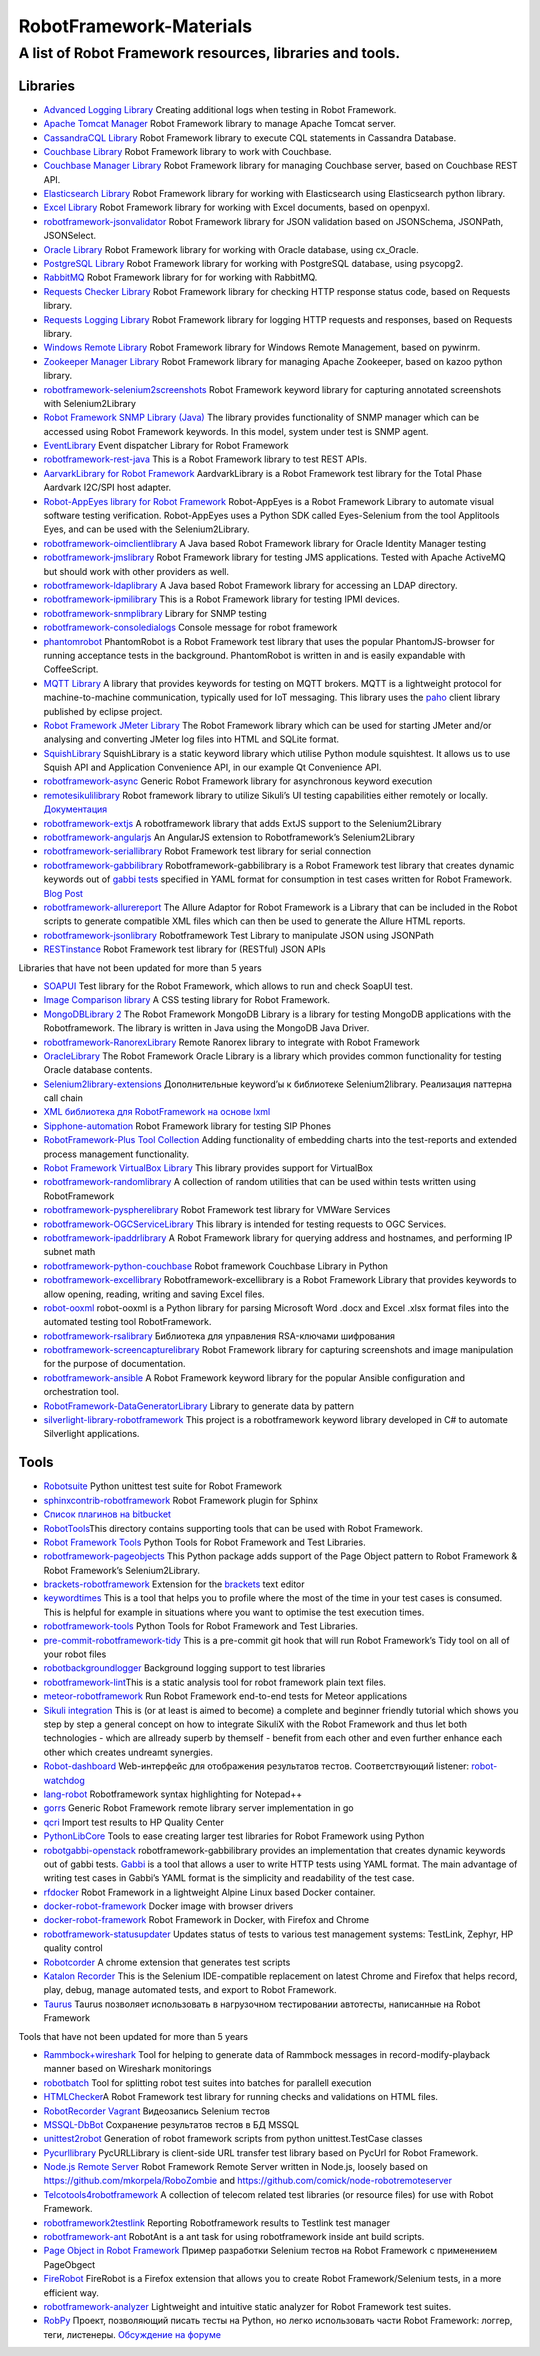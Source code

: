 RobotFramework-Materials
========================

A list of Robot Framework resources, libraries and tools.
---------------------------------------------------------

Libraries
~~~~~~~~~

-  `Advanced Logging
   Library <https://github.com/peterservice-rnd/robotframework-advancedlogging>`__
   Creating additional logs when testing in Robot Framework.
-  `Apache Tomcat
   Manager <https://github.com/peterservice-rnd/robotframework-apachetomcat>`__
   Robot Framework library to manage Apache Tomcat server.
-  `CassandraCQL
   Library <https://github.com/peterservice-rnd/robotframework-cassandracqllibrary>`__
   Robot Framework library to execute CQL statements in Cassandra
   Database.
-  `Couchbase
   Library <https://github.com/peterservice-rnd/robotframework-couchbaselibrary>`__
   Robot Framework library to work with Couchbase.
-  `Couchbase Manager
   Library <https://github.com/peterservice-rnd/robotframework-couchbasemanager>`__
   Robot Framework library for managing Couchbase server, based on
   Couchbase REST API.
-  `Elasticsearch
   Library <https://github.com/peterservice-rnd/robotframework-elasticsearchlibrary>`__
   Robot Framework library for working with Elasticsearch using
   Elasticsearch python library.
-  `Excel
   Library <https://github.com/peterservice-rnd/robotframework-excellib>`__
   Robot Framework library for working with Excel documents, based on
   openpyxl.
-  `robotframework-jsonvalidator <https://github.com/peterservice-rnd/robotframework-jsonvalidator>`__
   Robot Framework library for JSON validation based on JSONSchema,
   JSONPath, JSONSelect.
-  `Oracle
   Library <https://github.com/peterservice-rnd/robotframework-oracledb>`__
   Robot Framework library for working with Oracle database, using
   cx_Oracle.
-  `PostgreSQL
   Library <https://github.com/peterservice-rnd/robotframework-postgresqldb>`__
   Robot Framework library for working with PostgreSQL database, using
   psycopg2.
-  `RabbitMQ <https://github.com/peterservice-rnd/robotframework-rabbitmq>`__
   Robot Framework library for for working with RabbitMQ.
-  `Requests Checker
   Library <https://github.com/peterservice-rnd/robotframework-requestschecker>`__
   Robot Framework library for checking HTTP response status code, based
   on Requests library.
-  `Requests Logging
   Library <https://github.com/peterservice-rnd/robotframework-requestslogger>`__
   Robot Framework library for logging HTTP requests and responses,
   based on Requests library.
-  `Windows Remote
   Library <https://github.com/peterservice-rnd/robotframework-winrmlibrary>`__
   Robot Framework library for Windows Remote Management, based on
   pywinrm.
-  `Zookeeper Manager
   Library <https://github.com/peterservice-rnd/robotframework-zookeepermanager>`__
   Robot Framework library for managing Apache Zookeeper, based on kazoo
   python library.
-  `robotframework-selenium2screenshots <https://github.com/collective/robotframework-selenium2screenshots>`__
   Robot Framework keyword library for capturing annotated screenshots
   with Selenium2Library
-  `Robot Framework SNMP Library
   (Java) <http://sourceforge.net/projects/rfsnmpjava/>`__ The library
   provides functionality of SNMP manager which can be accessed using
   Robot Framework keywords. In this model, system under test is SNMP
   agent.
-  `EventLibrary <https://github.com/mkorpela/EventLibrary>`__ Event
   dispatcher Library for Robot Framework
-  `robotframework-rest-java <https://github.com/wiibaker/robotframework-rest-java>`__
   This is a Robot Framework library to test REST APIs.
-  `AarvarkLibrary for Robot
   Framework <https://github.com/kontron/robotframework-aardvarklibrary>`__
   AardvarkLibrary is a Robot Framework test library for the Total Phase
   Aardvark I2C/SPI host adapter.
-  `Robot-AppEyes library for Robot
   Framework <https://github.com/NaviNet/Robot-AppEyes>`__ Robot-AppEyes
   is a Robot Framework Library to automate visual software testing
   verification. Robot-AppEyes uses a Python SDK called Eyes-Selenium
   from the tool Applitools Eyes, and can be used with the
   Selenium2Library.
-  `robotframework-oimclientlibrary <https://github.com/jrkoiter/robotframework-oimclientlibrary>`__
   A Java based Robot Framework library for Oracle Identity Manager
   testing
-  `robotframework-jmslibrary <http://automated-testing.info/clicks/track?url=https%3A%2F%2Fgithub.com%2Filkkatoje%2Frobotframework-jmslibrary&post_id=17788&topic_id=3835>`__
   Robot Framework library for testing JMS applications. Tested with
   Apache ActiveMQ but should work with other providers as well.
-  `robotframework-ldaplibrary <https://github.com/jrkoiter/robotframework-ldaplibrary>`__
   A Java based Robot Framework library for accessing an LDAP directory.
-  `robotframework-ipmilibrary <https://github.com/kontron/robotframework-ipmilibrary>`__
   This is a Robot Framework library for testing IPMI devices.
-  `robotframework-snmplibrary <https://github.com/kontron/robotframework-snmplibrary>`__
   Library for SNMP testing
-  `robotframework-consoledialogs <https://github.com/glenfant/robotframework-consoledialogs>`__
   Console message for robot framework
-  `phantomrobot <https://github.com/datakurre/phantomrobot>`__
   PhantomRobot is a Robot Framework test library that uses the popular
   PhantomJS-browser for running acceptance tests in the background.
   PhantomRobot is written in and is easily expandable with
   CoffeeScript.
-  `MQTT
   Library <https://github.com/randomsync/robotframework-mqttlibrary>`__
   A library that provides keywords for testing on MQTT brokers. MQTT is
   a lightweight protocol for machine-to-machine communication,
   typically used for IoT messaging. This library uses the
   `paho <https://eclipse.org/paho/>`__ client library published by
   eclipse project.
-  `Robot Framework JMeter
   Library <https://github.com/kowalpy/Robot-Framework-JMeter-Library>`__
   The Robot Framework library which can be used for starting JMeter
   and/or analysing and converting JMeter log files into HTML and SQLite
   format.
-  `SquishLibrary <http://kb.froglogic.com/display/KB/Article+-+Keyword-driven+testing+with+Squish+and+Robot+Framework>`__
   SquishLibrary is a static keyword library which utilise Python module
   squishtest. It allows us to use Squish API and Application
   Convenience API, in our example Qt Convenience API.
-  `robotframework-async <https://github.com/Chetic/robotframework-async>`__
   Generic Robot Framework library for asynchronous keyword execution
-  `remotesikulilibrary <https://github.com/Hi-Fi/remotesikulilibrary>`__
   Robot framework library to utilize Sikuli’s UI testing capabilities
   either remotely or locally.
   `Документация <https://oss.sonatype.org/content/groups/public/com/github/hi-fi/remotesikulilibrary/0.0.1/remotesikulilibrary-0.0.1.html>`__
-  `robotframework-extjs <https://github.com/selenium2library/robotframework-extjs>`__
   A robotframework library that adds ExtJS support to the
   Selenium2Library
-  `robotframework-angularjs <https://pypi.python.org/pypi/robotframework-angularjs>`__
   An AngularJS extension to Robotframework’s Selenium2Library
-  `robotframework-seriallibrary <https://pypi.python.org/pypi/robotframework-seriallibrary/>`__
   Robot Framework test library for serial connection
-  `robotframework-gabbilibrary <https://github.com/dkt26111/robotframework-gabbilibrary>`__
   Robotframework-gabbilibrary is a Robot Framework test library that
   creates dynamic keywords out of `gabbi
   tests <https://github.com/cdent/gabbi>`__ specified in YAML format
   for consumption in test cases written for Robot Framework. `Blog
   Post <https://dkt26111.wordpress.com/2017/09/08/using-robot-framework-and-gabbi-to-test-openstack/>`__
-  `robotframework-allurereport <https://pypi.python.org/pypi/robotframework-allurereport>`__
   The Allure Adaptor for Robot Framework is a Library that can be
   included in the Robot scripts to generate compatible XML files which
   can then be used to generate the Allure HTML reports.
-  `robotframework-jsonlibrary <https://github.com/nottyo/robotframework-jsonlibrary>`__
   Robotframework Test Library to manipulate JSON using JSONPath
-  `RESTinstance <https://github.com/asyrjasalo/RESTinstance>`__ Robot
   Framework test library for (RESTful) JSON APIs

Libraries that have not been updated for more than 5 years

-  `SOAPUI <https://github.com/pavlobaron/robotframework-soapuilibrary>`__
   Test library for the Robot Framework, which allows to run and check
   SoapUI test.
-  `Image Comparison
   library <https://github.com/jfilipe/robotframework-imagecomparison>`__
   A CSS testing library for Robot Framework.
-  `MongoDBLibrary
   2 <https://github.com/mahartma/robotframework-mongodblibrary>`__ The
   Robot Framework MongoDB Library is a library for testing MongoDB
   applications with the Robotframework. The library is written in Java
   using the MongoDB Java Driver.
-  `robotframework-RanorexLibrary <https://github.com/alans09/robotframework-RanorexLibrary>`__
   Remote Ranorex library to integrate with Robot Framework
-  `OracleLibrary <https://github.com/rmerkushin/OracleLibrary>`__ The
   Robot Framework Oracle Library is a library which provides common
   functionality for testing Oracle database contents.
-  `Selenium2library-extensions <https://github.com/hmalphettes/robotframework-selenium2library-extensions>`__
   Дополнительные keyword’ы к библиотеке Selenium2library. Реализация
   паттерна call chain
-  `XML библиотека для RobotFramework на основе
   lxml <https://github.com/poliarush/robotframework-lxmllibrary>`__
-  `Sipphone-automation <https://github.com/nickrobinson/sipphone-automation>`__
   Robot Framework library for testing SIP Phones
-  `RobotFramework-Plus Tool
   Collection <https://github.com/frehberg/robotframeworkplus>`__ Adding
   functionality of embedding charts into the test-reports and extended
   process management functionality.
-  `Robot Framework VirtualBox
   Library <http://sourceforge.net/projects/rf-virtualbox-lib-py/>`__
   This library provides support for VirtualBox
-  `robotframework-randomlibrary <https://pypi.python.org/pypi/robotframework-randomlibrary>`__
   A collection of random utilities that can be used within tests
   written using RobotFramework
-  `robotframework-pyspherelibrary <https://pypi.python.org/pypi/robotframework-pyspherelibrary>`__
   Robot Framework test library for VMWare Services
-  `robotframework-OGCServiceLibrary <https://github.com/jonathlt/robotframework-OGCServiceLibrary>`__
   This library is intended for testing requests to OGC Services.
-  `robotframework-ipaddrlibrary <https://github.com/tduskin/robotframework-ipaddrlibrary>`__
   A Robot Framework library for querying address and hostnames, and
   performing IP subnet math
-  `robotframework-python-couchbase <https://github.com/grainnewallace/robotframework-python-couchbase>`__
   Robot framework Couchbase Library in Python
-  `robotframework-excellibrary <http://navinet.github.io/robotframework-excellibrary/>`__
   Robotframework-excellibrary is a Robot Framework Library that
   provides keywords to allow opening, reading, writing and saving Excel
   files.
-  `robot-ooxml <https://github.com/rjsmith/robot-ooxml>`__ robot-ooxml
   is a Python library for parsing Microsoft Word .docx and Excel .xlsx
   format files into the automated testing tool RobotFramework.
-  `robotframework-rsalibrary <https://github.com/jbarnes007/robotframework-rsalibrary>`__
   Библиотека для управления RSA-ключами шифрования
-  `robotframework-screencapturelibrary <https://github.com/emanlove/robotframework-screencapturelibrary>`__
   Robot Framework library for capturing screenshots and image
   manipulation for the purpose of documentation.
-  `robotframework-ansible <https://github.com/amccabe/robotframework-ansible>`__
   A Robot Framework keyword library for the popular Ansible
   configuration and orchestration tool.
-  `RobotFramework-DataGeneratorLibrary <https://github.com/polusok/RobotFramework-DataGeneratorLibrary>`__
   Library to generate data by pattern
-  `silverlight-library-robotframework <https://code.google.com/p/silverlight-library-robotframework/>`__
   This project is a robotframework keyword library developed in C# to
   automate Silverlight applications.

Tools
~~~~~

-  `Robotsuite <https://github.com/collective/robotsuite/>`__ Python
   unittest test suite for Robot Framework
-  `sphinxcontrib-robotframework <https://pypi.python.org/pypi/sphinxcontrib-robotframework>`__
   Robot Framework plugin for Sphinx
-  `Список плагинов на
   bitbucket <https://bitbucket.org/robotframework>`__
-  `RobotTools <https://bitbucket.org/robotframework/robottools>`__\ This
   directory contains supporting tools that can be used with Robot
   Framework.
-  `Robot Framework
   Tools <https://bitbucket.org/userzimmermann/robotframework-tools>`__
   Python Tools for Robot Framework and Test Libraries.
-  `robotframework-pageobjects <https://github.com/ncbi/robotframework-pageobjects>`__
   This Python package adds support of the Page Object pattern to Robot
   Framework & Robot Framework’s Selenium2Library.
-  `brackets-robotframework <https://github.com/boakley/brackets-robotframework>`__
   Extension for the `brackets <http://brackets.io>`__ text editor
-  `keywordtimes <https://bitbucket.org/robotframework/robottools/src/master/keywordtimes/>`__
   This is a tool that helps you to profile where the most of the time
   in your test cases is consumed. This is helpful for example in
   situations where you want to optimise the test execution times.
-  `robotframework-tools <https://github.com/userzimmermann/robotframework-tools>`__
   Python Tools for Robot Framework and Test Libraries.
-  `pre-commit-robotframework-tidy <https://github.com/guykisel/pre-commit-robotframework-tidy>`__
   This is a pre-commit git hook that will run Robot Framework’s Tidy
   tool on all of your robot files
-  `robotbackgroundlogger <https://github.com/robotframework/robotbackgroundlogger>`__
   Background logging support to test libraries
-  `robotframework-lint <https://github.com/boakley/robotframework-lint>`__\ This
   is a static analysis tool for robot framework plain text files.
-  `meteor-robotframework <https://github.com/rjsmith/meteor-robotframework>`__
   Run Robot Framework end-to-end tests for Meteor applications
-  `Sikuli
   integration <https://github.com/Tset-Noitamotua/Sikuli-and-Robot-Framework-Integration>`__
   This is (or at least is aimed to become) a complete and beginner
   friendly tutorial which shows you step by step a general concept on
   how to integrate SikuliX with the Robot Framework and thus let both
   technologies - which are allready superb by themself - benefit from
   each other and even further enhance each other which creates undreamt
   synergies.
-  `Robot-dashboard <https://github.com/vkruoso/robot-dashboard>`__
   Web-интерфейс для отображения результатов тестов. Соответствующий
   listener:
   `robot-watchdog <https://github.com/vkruoso/robot-watchdog>`__
-  `lang-robot <https://github.com/vkosuri/lang-robot>`__ Robotframework
   syntax highlighting for Notepad++
-  `gorrs <https://github.com/daluu/gorrs>`__ Generic Robot Framework
   remote library server implementation in go
-  `qcri <https://github.com/clayjard/qcri>`__ Import test results to HP
   Quality Center
-  `PythonLibCore <https://github.com/robotframework/PythonLibCore>`__
   Tools to ease creating larger test libraries for Robot Framework
   using Python
-  `robotgabbi-openstack <https://github.com/dkt26111/robotgabbi-openstack>`__
   robotframework-gabbilibrary provides an implementation that creates
   dynamic keywords out of gabbi tests.
   `Gabbi <https://gabbi.readthedocs.io/>`__ is a tool that allows a
   user to write HTTP tests using YAML format. The main advantage of
   writing test cases in Gabbi’s YAML format is the simplicity and
   readability of the test case.
-  `rfdocker <https://github.com/asyrjasalo/rfdocker>`__ Robot Framework
   in a lightweight Alpine Linux based Docker container.
-  `docker-robot-framework <https://github.com/jeurboy/docker-robot-framework>`__
   Docker image with browser drivers
-  `docker-robot-framework <https://github.com/ppodgorsek/docker-robot-framework>`__
   Robot Framework in Docker, with Firefox and Chrome
-  `robotframework-statusupdater <https://github.com/Hi-Fi/robotframework-statusupdater>`__
   Updates status of tests to various test management systems: TestLink,
   Zephyr, HP quality control
-  `Robotcorder <https://github.com/sohwendy/Robotcorder>`__ A chrome
   extension that generates test scripts
-  `Katalon
   Recorder <https://www.katalon.com/resources-center/blog/katalon-automation-recorder/>`__
   This is the Selenium IDE-compatible replacement on latest Chrome and
   Firefox that helps record, play, debug, manage automated tests, and
   export to Robot Framework.
-  `Taurus <https://gettaurus.org/>`__ Taurus позволяет использовать в
   нагрузочном тестировании автотесты, написанные на Robot Framework

Tools that have not been updated for more than 5 years

-  `Rammbock+wireshark <https://github.com/jkohvakk/barbwire>`__ Tool
   for helping to generate data of Rammbock messages in
   record-modify-playback manner based on Wireshark monitorings
-  `robotbatch <https://github.com/jstaffans/robotbatch>`__ Tool for
   splitting robot test suites into batches for parallell execution
-  `HTMLChecker <https://github.com/robotframework/HTMLChecker>`__\ A
   Robot Framework test library for running checks and validations on
   HTML files.
-  `RobotRecorder
   Vagrant <https://github.com/datakurre/robotrecorder_vagrant>`__
   Видеозапись Selenium тестов
-  `MSSQL-DbBot <https://github.com/NaviNet/MSSQL-DbBot>`__ Сохранение
   результатов тестов в БД MSSQL
-  `unittest2robot <https://github.com/NikitaMD/unittest2robot>`__
   Generation of robot framework scripts from python unittest.TestCase
   classes
-  `Pycurllibrary <https://github.com/ivalo/robotframework-pycurllibrary>`__
   PycURLLibrary is client-side URL transfer test library based on
   PycUrl for Robot Framework.
-  `Node.js Remote Server <https://github.com/bulkan/rfremoteserver>`__
   Robot Framework Remote Server written in Node.js, loosely based on
   https://github.com/mkorpela/RoboZombie and
   https://github.com/comick/node-robotremoteserver
-  `Telcotools4robotframework <https://code.google.com/p/telcotools4robotframework/>`__
   A collection of telecom related test libraries (or resource files)
   for use with Robot Framework.
-  `robotframework2testlink <https://github.com/hayzer/robotframework2testlink>`__
   Reporting Robotframework results to Testlink test manager
-  `robotframework-ant <https://code.google.com/p/robotframework-ant/>`__
   RobotAnt is a ant task for using robotframework inside ant build
   scripts.
-  `Page Object in Robot
   Framework <https://github.com/adamgoucher/robotframework-pageobjects>`__
   Пример разработки Selenium тестов на Robot Framework с применением
   PageObgect
-  `FireRobot <https://github.com/joao-carloto/FireRobot>`__ FireRobot
   is a Firefox extension that allows you to create Robot
   Framework/Selenium tests, in a more efficient way.
-  `robotframework-analyzer <https://code.google.com/p/robotframework-analyzer/>`__
   Lightweight and intuitive static analyzer for Robot Framework test
   suites.
-  `RobPy <https://github.com/mkorpela/robpy>`__ Проект, позволяющий
   писать тесты на Python, но легко использовать части Robot Framework:
   логгер, теги, листенеры. `Обсуждение на
   форуме <https://groups.google.com/d/msg/robotframework-users/KDsJt0r9iCY/sfrNxJghw8sJ>`__
